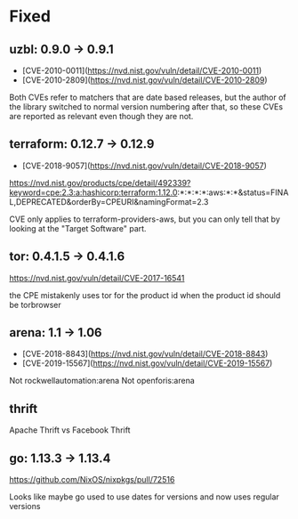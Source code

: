 * Fixed
** uzbl: 0.9.0 -> 0.9.1
  - [CVE-2010-0011](https://nvd.nist.gov/vuln/detail/CVE-2010-0011)
  - [CVE-2010-2809](https://nvd.nist.gov/vuln/detail/CVE-2010-2809)

  Both CVEs refer to matchers that are date based releases, but the
  author of the library switched to normal version numbering after
  that, so these CVEs are reported as relevant even though they are
  not.
** terraform: 0.12.7 -> 0.12.9
   - [CVE-2018-9057](https://nvd.nist.gov/vuln/detail/CVE-2018-9057)

   https://nvd.nist.gov/products/cpe/detail/492339?keyword=cpe:2.3:a:hashicorp:terraform:1.12.0:*:*:*:*:aws:*:*&status=FINAL,DEPRECATED&orderBy=CPEURI&namingFormat=2.3

   CVE only applies to terraform-providers-aws, but you can only tell that by looking at the "Target Software" part.
** tor: 0.4.1.5 -> 0.4.1.6
   https://nvd.nist.gov/vuln/detail/CVE-2017-16541

   the CPE mistakenly uses tor for the product id when the product id should be torbrowser
** arena: 1.1 -> 1.06
   - [CVE-2018-8843](https://nvd.nist.gov/vuln/detail/CVE-2018-8843)
   - [CVE-2019-15567](https://nvd.nist.gov/vuln/detail/CVE-2019-15567)

   Not rockwellautomation:arena
   Not openforis:arena
** thrift
   Apache Thrift vs Facebook Thrift
** go: 1.13.3 -> 1.13.4
   https://github.com/NixOS/nixpkgs/pull/72516

   Looks like maybe go used to use dates for versions and now uses
   regular versions
